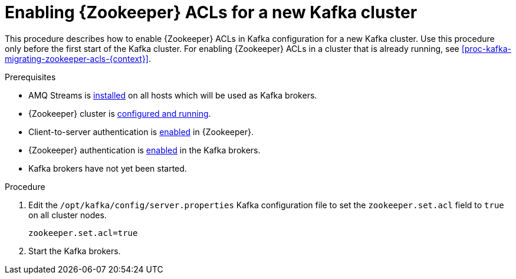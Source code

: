 // Module included in the following assemblies:
//
// assembly-kafka-zookeeper-authorization.adoc

[id='proc-kafka-enabling-zookeeper-acls-{context}']

= Enabling {Zookeeper} ACLs for a new Kafka cluster

This procedure describes how to enable {Zookeeper} ACLs in Kafka configuration for a new Kafka cluster.
Use this procedure only before the first start of the Kafka cluster.
For enabling {Zookeeper} ACLs in a cluster that is already running, see xref:proc-kafka-migrating-zookeeper-acls-{context}[].

.Prerequisites

* AMQ Streams is xref:proc-installing-amq-streams-{context}[installed] on all hosts which will be used as Kafka brokers.
* {Zookeeper} cluster is xref:proc-running-multinode-zookeeper-cluster-{context}[configured and running].
* Client-to-server authentication is xref:proc-zookeeper-enable-client-to-server-auth-digest-md5-{context}[enabled] in {Zookeeper}.
* {Zookeeper} authentication is xref:proc-kafka-enable-zookeeper-auth-{context}[enabled] in the Kafka brokers.
* Kafka brokers have not yet been started.

.Procedure

. Edit the `/opt/kafka/config/server.properties` Kafka configuration file to set the `zookeeper.set.acl` field to `true` on all cluster nodes.
+
[source]
----
zookeeper.set.acl=true
----

. Start the Kafka brokers.
